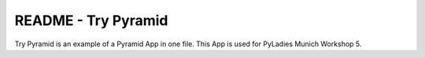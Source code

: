 README - Try Pyramid
====================


Try Pyramid is an example of a Pyramid App in one file. This App is used for PyLadies Munich Workshop 5.
